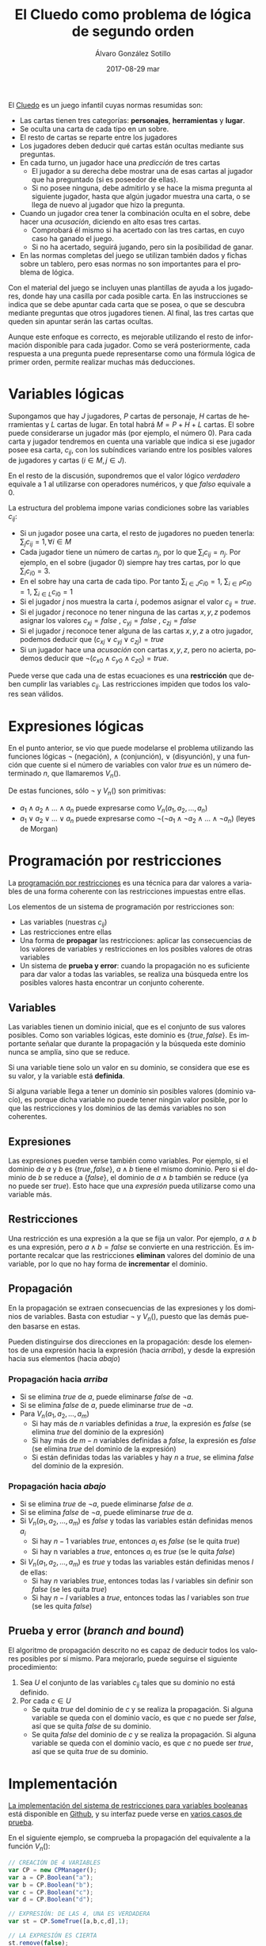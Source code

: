 #+TITLE:       El Cluedo como problema de lógica de segundo orden
#+AUTHOR:      Álvaro González Sotillo
#+EMAIL:       alvarogonzalezsotillo@gmail.com
#+DATE:        2017-08-29 mar
#+URI:         /blog/el-cluedo-como-problema-de-logica
#+KEYWORDS:    AI,programación,javascript
#+TAGS:        cluedo,javascript,AI,programación
#+LANGUAGE:    es
#+OPTIONS:     H:3 num:t toc:nil \n:nil ::t |:t ^:nil -:nil f:t *:t <:t
#+DESCRIPTION: El Cluedo es considerado un juego para niños, pero bajo su superficie hay un interesante problema de lógica de segundo orden.

#+ATTR_HTML: :style float:right;
[[https://upload.wikimedia.org/wikipedia/en/thumb/4/4c/Cluedo_Clue_pack_logo.png/250px-Cluedo_Clue_pack_logo.png]]

El [[https://en.wikipedia.org/wiki/Cluedo][Cluedo]] es un juego infantil cuyas normas resumidas son:
- Las cartas tienen tres categorías: *personajes*, *herramientas* y *lugar*. 
- Se oculta una carta de cada tipo en un sobre.
- El resto de cartas se reparte entre los jugadores
- Los jugadores deben deducir qué cartas están ocultas mediante sus preguntas. 
- En cada turno, un jugador hace una /predicción/ de tres cartas
  - El jugador a su derecha debe mostrar una de esas cartas al jugador que ha preguntado (si es poseedor de ellas). 
  - Si no posee ninguna, debe admitirlo y se hace la misma pregunta al siguiente jugador, hasta que algún jugador muestra una carta, o se llega de nuevo al jugador que hizo la pregunta.
- Cuando un jugador crea tener la combinación oculta en el sobre, debe hacer una /acusación/, diciendo en alto esas tres cartas.
  - Comprobará él mismo si ha acertado con las tres cartas, en cuyo caso ha ganado el juego.
  - Si no ha acertado, seguirá jugando, pero sin la posibilidad de ganar.
- En las normas completas del juego se utilizan también dados y fichas sobre un tablero, pero esas normas no son importantes para el problema de lógica.


Con el material del juego se incluyen unas plantillas de ayuda a los jugadores, donde hay una casilla por cada posible carta. En las instrucciones se indica que se debe apuntar cada carta que se posea, o que se descubra mediante preguntas que otros jugadores tienen. Al final, las tres cartas que queden sin apuntar serán las cartas ocultas. 

Aunque este enfoque es correcto, es mejorable utilizando el resto de información disponible para cada jugador. Como se verá posteriormente, cada respuesta a una pregunta puede representarse como una fórmula lógica de primer orden, permite realizar muchas más deducciones.

#+TOC: headlines 2 local


* Variables lógicas
Supongamos que hay $J$ jugadores, $P$ cartas de personaje, $H$ cartas de herramientas y $L$ cartas de lugar. En total habrá $M=P+H+L$ cartas. El sobre puede considerarse un jugador más (por ejemplo, el número $0$). Para cada carta y jugador tendremos en cuenta una variable que indica si ese jugador posee esa carta, $c_{ij}$, con los subíndices variando entre los posibles valores de jugadores y cartas ($i \in M, j \in J$).

En el resto de la discusión, supondremos que el valor lógico $verdadero$ equivale a $1$ al utilizarse con operadores numéricos, y que $falso$ equivale a $0$.

La estructura del problema impone varias condiciones sobre las variables $c_{ij}$:
- Si un jugador posee una carta, el resto de jugadores no pueden tenerla: ${\sum_{j} c_{ij} = 1}, \forall i \in M$
- Cada jugador tiene un número de cartas $n_j$, por lo que $\sum_{i} c_{ij} = n_j$. Por ejemplo, en el sobre (jugador $0$) siempre hay tres cartas, por lo que $\sum_{i} c_{i0} = 3$.
- En el sobre hay una carta de cada tipo. Por tanto $\sum_{i \in J} c_{i0} = 1$, $\sum_{i \in P} c_{i0} = 1$, $\sum_{i \in L} c_{i0} = 1$ 
- Si el jugador $j$ nos muestra la carta $i$, podemos asignar el valor $c_{ij}=true$.
- Si el jugador $j$ reconoce no tener ninguna de las cartas $x,y,z$ podemos asignar los valores $c_{xj}=false$ ,  $c_{yj}=false$ ,  $c_{zj}=false$
- Si el jugador $j$ reconoce tener alguna de las cartas $x,y,z$ a otro jugador, podemos deducir que $(c_{xj} \lor c_{yj} \lor c_{zj}) = true$
- Si un jugador hace una /acusación/ con cartas $x,y,z$, pero no acierta, podemos deducir que $\lnot(c_{x0} \land c_{y0} \land c_{z0}) = true$.


Puede verse que cada una de estas ecuaciones es una *restricción* que deben cumplir las variables $c_{ij}$. Las restricciones impiden que todos los valores sean válidos.

* Expresiones lógicas
En el punto anterior, se vio que puede modelarse el problema utilizando las funciones lógicas $\lnot$ (negación), $\land$ (conjunción), $\lor$ (disyunción), y una función que cuente si el número de variables con valor $true$ es un número determinado $n$, que llamaremos $V_n()$.

De estas funciones, sólo $\lnot$ y $V_n()$ son primitivas:
- $a_1 \land a_2 \land \ldots \land a_n$ puede expresarse como $V_n(a_1, a_2, \ldots, a_n)$
- $a_1 \lor a_2 \lor \ldots \lor a_n$ puede expresarse como $\lnot( \lnot a_1 \land \lnot a_2 \land \ldots \land \lnot a_n)$ (leyes de Morgan)

* Programación por restricciones
La [[https://es.wikipedia.org/wiki/Programaci%25C3%25B3n_con_restricciones][programación por restricciones]] es una técnica para dar valores a variables de una forma coherente con las restricciones impuestas entre ellas.

Los elementos de un sistema de programación por restricciones son:
- Las variables (nuestras $c_{ij}$)
- Las restricciones entre ellas
- Una forma de *propagar* las restricciones: aplicar las consecuencias de los valores de variables y restricciones en los posibles valores de otras variables
- Un sistema de *prueba y error*: cuando la propagación no es suficiente para dar valor a todas las variables, se realiza una búsqueda entre los posibles valores hasta encontrar un conjunto coherente.

** Variables
Las variables tienen un dominio inicial, que es el conjunto de sus valores posibles. Como son variables lógicas, este dominio es $\{true,false\}$. Es importante señalar que durante la propagación y la búsqueda este dominio nunca se amplía, sino que se reduce. 

Si una variable tiene solo un valor en su dominio, se considera que ese es su valor, y la variable está *definida*.

Si alguna variable llega a tener un dominio sin posibles valores (dominio vacío), es porque dicha variable no puede tener ningún valor posible, por lo que las restricciones y los dominios de las demás variables no son coherentes.

** Expresiones
Las expresiones pueden verse también como variables. Por ejemplo, si el dominio de $a$ y $b$ es $\{true,false\}$, $a \land b$ tiene el mismo dominio. Pero si el dominio de $b$ se reduce a $\{false\}$, el dominio de $a \land b$ también se reduce (ya no puede ser $true$). Esto hace que una /expresión/ pueda utilizarse como una variable más.

** Restricciones
Una restricción es una expresión a la que se fija un valor. Por ejemplo, $a \land b$ es una expresión, pero $a \land b = false$ se convierte en una restricción. Es importante recalcar que las restricciones *eliminan* valores del dominio de una variable, por lo que no hay forma de *incrementar* el dominio.

** Propagación
En la propagación se extraen consecuencias de las expresiones y los dominios de variables. Basta con estudiar $\lnot$ y $V_n()$, puesto que las demás pueden basarse en estas.

Pueden distinguirse dos direcciones en la propagación: desde los elementos de una expresión hacia la expresión (hacia /arriba/), y desde la expresión hacia sus elementos (hacia /abajo/)

*** Propagación hacia /arriba/
- Si se elimina $true$ de $a$, puede eliminarse $false$ de $\lnot a$.
- Si se elimina $false$ de  $a$, puede eliminarse $true$ de $\lnot a$.
- Para $V_n(a_1,a_2,\ldots,a_m)$
  - Si hay más de $n$ variables definidas a $true$, la expresión es $false$ (se elimina $true$ del dominio de la expresión)
  - Si hay más de $m-n$ variables definidas a $false$, la expresión es $false$ (se elimina $true$ del dominio de la expresión)
  - Si están definidas todas las variables y hay $n$ a $true$, se elimina $false$ del dominio de la expresión.


*** Propagación hacia /abajo/
- Si se elimina $true$ de $\lnot a$, puede eliminarse $false$ de $a$.
- Si se elimina $false$ de  $\lnot a$, puede eliminarse $true$ de $a$.
- Si $V_n(a_1,a_2,\ldots,a_m)$ es $false$ y todas las variables están definidas menos $a_i$
  - Si hay $n-1$ variables $true$, entonces $a_i$ es $false$ (se le quita $true$)
  - Si hay n variables a $true$, entonces $a_i$ es $true$ (se le quita $false$)
- Si $V_n(a_1,a_2,\ldots,a_m)$ es $true$ y todas las variables están definidas menos $l$ de ellas:
  - Si hay $n$ variables $true$, entonces todas las $l$ variables sin definir son $false$ (se les quita $true$)
  - Si hay $n-l$ variables a $true$, entonces todas las $l$ variables son $true$ (se les quita $false$)
  
** Prueba y error (/branch and bound/) 
El algoritmo de propagación descrito no es capaz de deducir todos los valores posibles por sí mismo. Para mejorarlo, puede seguirse el siguiente procedimiento:
1. Sea $U$ el conjunto de las variables $c_{ij}$ tales que su dominio no está definido.
2. Por cada $c \in U$
   - Se quita $true$ del dominio de $c$ y se realiza la propagación. Si alguna variable se queda con el dominio vacío, es que $c$ no puede ser $false$, así que se quita $false$ de su dominio.
   - Se quita $false$ del dominio de $c$ y se realiza la propagación. Si alguna variable se queda con el dominio vacío, es que $c$ no puede ser $true$, así que se quita $true$ de su dominio.
   

* Implementación
[[https://github.com/alvarogonzalezsotillo/cluedo/blob/master/js/cp.js][La implementación del sistema de restricciones para variables booleanas]] está disponible en [[https://github.com/alvarogonzalezsotillo/cluedo/blob/master/js/cp.js][Github]], y su interfaz puede verse en [[https://github.com/alvarogonzalezsotillo/cluedo/blob/master/js/cp.simple.test.js][varios casos de prueba]]. 

En el siguiente ejemplo, se comprueba la propagación del equivalente a la función $V_n()$:

#+begin_src javascript
            // CREACIÓN DE 4 VARIABLES
            var CP = new CPManager();
            var a = CP.Boolean("a");
            var b = CP.Boolean("b");
            var c = CP.Boolean("c");
            var d = CP.Boolean("d");

            // EXPRESIÓN: DE LAS 4, UNA ES VERDADERA
            var st = CP.SomeTrue([a,b,c,d],1);

            // LA EXPRESIÓN ES CIERTA
            st.remove(false);

            // a NO PUEDE SER FALSE
            a.remove(false);

            // LA PROPAGACIÓN HACE QUE EL RESTO DE VARIABLES TENGA QUE SER FALSA
            assert(b.isFalse());
            assert(c.isFalse());
            assert(d.isFalse());

#+end_src 

Y este es un ejemplo de propagación de la expresión $\lor$ (o lógico):
#+begin_src javascript
            // CREACIÓN DE 3 VARIABLES
            var CP = new CPManager();
            var a = CP.Boolean("a");
            var b = CP.Boolean("b");
            var c = CP.Boolean("c");
            var or = CP.Or([a,b,c]);

            // LA EXPRESIÓN or ES CIERTA, PERO a Y b SON FALSAS
            or.remove(false);
            a.remove(true);
            b.remove(true);
            
            // POR TANTO, c ES OBLIGATORIAMENTE CIERTA
            assert(a.isFalse());
            assert(b.isFalse());
            assert(c.isTrue());

#+end_src


Con estas primitivas lógicas, se ha implementado el juego del Cluedo ([[https://github.com/alvarogonzalezsotillo/cluedo/blob/master/js/cluedo.js][código fuente del Cluedo]]). Primero se prepara una lista de hechos, con las preguntas y respuestas del juego. Este es un ejemplo de una partida real:
#+begin_src javascript
var facts = [
    // NÚMERO DE JUGADORES Y CARTAS DE CADA UNO
    new PlayersFact( [4,4,4,3,3] ),

    // CARTAS PROPIAS
    new PlayerHasSomeFact(0,["Herramienta"]),
    new PlayerHasSomeFact(0,["Candelabro"]),
    new PlayerHasSomeFact(0,["Amapola"]),
    new PlayerHasSomeFact(0,["Biblioteca"]),

    // PREGUNTAS Y RESPUESTAS
    new PlayerDoesntHaveAnyFact(3,["Sala de billar","Puñal","Rubio"]),
    new PlayerHasSomeFact(2,["Sala de billar","Puñal","Rubio"]),
    new PlayerHasSomeFact(2,["Puñal"]),
    new PlayerHasSomeFact( 1, ["Rubio"] ),
    new PlayerDoesntHaveAnyFact( 1, ["Amapola", "Biblioteca", "Pistola" ] ),
    new PlayerDoesntHaveAnyFact(3, ["Pistola", "Mora", "Sala de billar" ] ),
    new PlayerHasSomeFact(2, ["Pistola", "Mora", "Sala de billar" ] ), 
    new PlayerDoesntHaveAnyFact( 3, ["Sala de baile", "Cuerda", "Mora" ]),
    new PlayerHasSomeFact( 2, ["Sala de baile", "Cuerda", "Mora" ] ),
    new PlayerDoesntHaveAnyFact(  4 ,  ["Sala de baile", "Mora", "Candelabro" ] ),
    new PlayerDoesntHaveAnyFact(  3 ,  ["Sala de baile", "Mora", "Candelabro" ] ),
    new PlayerHasSomeFact( 2, ["Sala de baile"] ),
    new PlayerHasSomeFact( 4, ["Prado", "Pistola", "Invernadero" ] ),
    new PlayerDoesntHaveAnyFact(  1 ,  ["Vestíbulo", "Cuerda", "Prado" ] ),
    new PlayerDoesntHaveAnyFact(  3 ,  ["Vestíbulo", "Cuerda", "Prado" ] ),
    new PlayerDoesntHaveAnyFact(  4 ,  ["Vestíbulo", "Cuerda", "Prado" ] ),
    new PlayerDoesntHaveAnyFact(  2 ,  ["Prado", "Cuerda", "Invernadero" ] ),
    new PlayerDoesntHaveAnyFact(  1 ,  ["Prado", "Cuerda", "Invernadero" ] ),
    new PlayerDoesntHaveAnyFact(  0 ,  ["Prado", "Cuerda", "Invernadero" ] ),
    new PlayerDoesntHaveAnyFact(  4 ,  ["Prado", "Cuerda", "Invernadero" ] ),
    new PlayerDoesntHaveAnyFact(  3 ,  ["Tubería", "Cocina", "Celeste" ] ),
    new PlayerHasSomeFact(  2 ,  ["Tubería", "Cocina", "Celeste" ] ),
    new PlayerHasSomeFact(  4 ,  ["Pistola" ] ),
    new PlayerHasSomeFact(  2, ["Salón", "Prado", "Tubería" ] ),
];
#+end_src

Después, se definen las cartas posibles en el juego (hay bastantes versiones):

#+begin_src javascript

    var flavor = {
        flavorName : "El gran juego de detectives (con Orquídea)",
        characterNames : ["Amapola", "Celeste", "Orquídea", "Prado", "Mora", "Rubio"],
        toolNames : ["Candelabro", "Tubería", "Cuerda", "Puñal", "Pistola", "Herramienta"],
        placeNames : ["Sala de billar", "Salón", "Estudio", "Comedor", "Sala de baile", "Cocina", "Biblioteca", "Invernadero", "Vestíbulo"]
    };

#+end_src

Por último se calculan los posibles valores de las cartas:

#+begin_src javascript

    var c = new Cluedo(flavor,facts);

    // CARTAS DEDUCIDAS POR PROPAGACIÓN
    c.printCards(c.cards());

#+end_src

La salida del programa es la siguiente (=V= indica que la carta la tiene ese jugador, =x= que la carta no la tiene ese jugador, y =.= indica que no se puede saber con los datos introducidos):

#+begin_src html
                    Player 0  Player 1  Player 2  Player 3  Player 4  Envelope  
Candelabro          V         x         x         x         x         x         
Tubería             x         .         .         x         .         x         
Cuerda              x         x         x         x         x         V         
Puñal               x         x         V         x         x         x         
Pistola             x         x         x         x         V         x         
Herramienta         V         x         x         x         x         x         
Sala de billar      x         .         .         x         .         .         
Salón               x         .         .         .         .         .         
Estudio             x         .         .         .         .         .         
Comedor             x         .         .         .         .         .         
Sala de baile       x         x         V         x         x         x         
Cocina              x         .         .         x         .         .         
Biblioteca          V         x         x         x         x         x         
Invernadero         x         x         x         .         x         .         
Vestíbulo           x         x         .         x         x         .         
Amapola             V         x         x         x         x         x         
Celeste             x         .         .         x         .         x         
Orquídea            x         .         .         .         .         x         
Prado               x         x         x         x         x         V         
Mora                x         .         .         x         x         x         
Rubio               x         V         x         x         x         x    
#+end_src

Las deducciones pueden mejorarse con la prueba y error:

#+begin_src javascript
    // CARTAS MEJORADAS CON PRUEBA Y ERROR
    c.improveByGuessing();
    c.printCards(c.cards());
#+end_src

Que da lugar al descubrimiento de que dos cartas no pueden estar en el sobre:


#+BEGIN_SRC html 
Hechos deducidos:[{"_factType":"EnvelopeDoesntHaveFact","_cards":["Sala de billar"]},{"_factType":"EnvelopeDoesntHaveFact","_cards":["Salón"]}]
                    Player 0  Player 1  Player 2  Player 3  Player 4  Envelope  
Candelabro          V         x         x         x         x         x         
Tubería             x         .         .         x         .         x         
Cuerda              x         x         x         x         x         V         
Puñal               x         x         V         x         x         x         
Pistola             x         x         x         x         V         x         
Herramienta         V         x         x         x         x         x         
Sala de billar      x         .         .         x         .         x         
Salón               x         .         .         .         .         x         
Estudio             x         .         .         .         .         .         
Comedor             x         .         .         .         .         .         
Sala de baile       x         x         V         x         x         x         
Cocina              x         .         .         x         .         .         
Biblioteca          V         x         x         x         x         x         
Invernadero         x         x         x         .         x         .         
Vestíbulo           x         x         .         x         x         .         
Amapola             V         x         x         x         x         x         
Celeste             x         .         .         x         .         x         
Orquídea            x         .         .         .         .         x         
Prado               x         x         x         x         x         V         
Mora                x         .         .         x         x         x         
Rubio               x         V         x         x         x         x  

#+END_SRC
